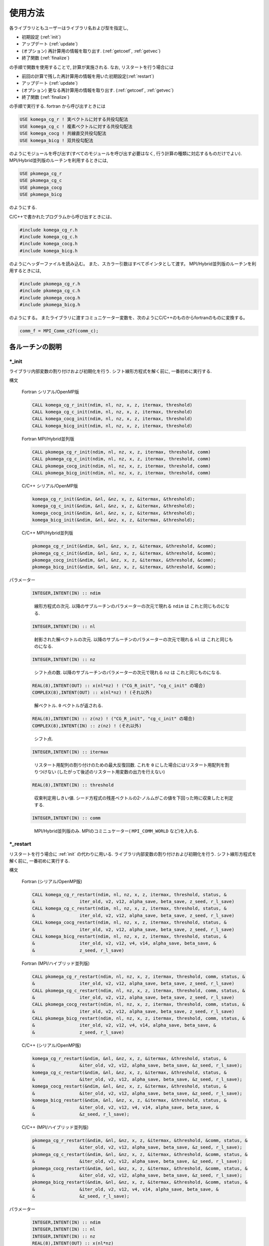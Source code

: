 使用方法
========

各ライブラリともユーザーはライブラリ名および型を指定し,

-  初期設定 (:ref:`init`)

-  アップデート (:ref:`update`)

-  (オプション) 再計算用の情報を取り出す. (:ref:`getcoef`, :ref:`getvec`)

-  終了関数 (:ref:`finalize`)

の手順で関数を使用することで, 計算が実施される. なお,
リスタートを行う場合には

-  前回の計算で残した再計算用の情報を用いた初期設定(:ref:`restart`)

-  アップデート (:ref:`update`)

-  (オプション) 更なる再計算用の情報を取り出す. (:ref:`getcoef`, :ref:`getvec`)

-  終了関数 (:ref:`finalize`)

の手順で実行する. fortran から呼び出すときには

.. code-block:: fortran

   USE komega_cg_r ! 実ベクトルに対する共役勾配法
   USE komega_cg_c ! 複素ベクトルに対する共役勾配法
   USE komega_cocg ! 共線直交共役勾配法
   USE komega_bicg ! 双共役勾配法

のようにモジュールを呼び出す(すべてのモジュールを呼び出す必要はなく,
行う計算の種類に対応するものだけでよい). 
MPI/Hybrid並列版のルーチンを利用するときには,

.. code-block:: fortran

   USE pkomega_cg_r
   USE pkomega_cg_c
   USE pkomega_cocg
   USE pkomega_bicg

のようにする.

C/C++で書かれたプログラムから呼び出すときには、

.. code-block:: c

    #include komega_cg_r.h
    #include komega_cg_c.h
    #include komega_cocg.h
    #include komega_bicg.h

のようにヘッダーファイルを読み込む。
また、スカラー引数はすべてポインタとして渡す。
MPI/Hybrid並列版のルーチンを利用するときには,

.. code-block:: c

    #include pkomega_cg_r.h
    #include pkomega_cg_c.h
    #include pkomega_cocg.h
    #include pkomega_bicg.h

のようにする。
またライブラリに渡すコミュニケーター変数を、次のようにC/C++のものからfortranのものに変換する。

.. code-block:: c

      comm_f = MPI_Comm_c2f(comm_c);

各ルーチンの説明
----------------

.. _init:

\*_init
~~~~~~~

ライブラリ内部変数の割り付けおよび初期化を行う.
シフト線形方程式を解く前に, 一番初めに実行する.

構文

   Fortran シリアル/OpenMP版

   .. code-block:: fortran

      CALL komega_cg_r_init(ndim, nl, nz, x, z, itermax, threshold)
      CALL komega_cg_c_init(ndim, nl, nz, x, z, itermax, threshold)
      CALL komega_cocg_init(ndim, nl, nz, x, z, itermax, threshold)
      CALL komega_bicg_init(ndim, nl, nz, x, z, itermax, threshold)

   Fortran MPI/Hybrid並列版

   .. code-block:: fortran

      CALL pkomega_cg_r_init(ndim, nl, nz, x, z, itermax, threshold, comm)
      CALL pkomega_cg_c_init(ndim, nl, nz, x, z, itermax, threshold, comm)
      CALL pkomega_cocg_init(ndim, nl, nz, x, z, itermax, threshold, comm)
      CALL pkomega_bicg_init(ndim, nl, nz, x, z, itermax, threshold, comm)

   C/C++ シリアル/OpenMP版

   .. code-block:: c

      komega_cg_r_init(&ndim, &nl, &nz, x, z, &itermax, &threshold);
      komega_cg_c_init(&ndim, &nl, &nz, x, z, &itermax, &threshold);
      komega_cocg_init(&ndim, &nl, &nz, x, z, &itermax, &threshold);
      komega_bicg_init(&ndim, &nl, &nz, x, z, &itermax, &threshold);

   C/C++ MPI/Hybrid並列版

   .. code-block:: c

      pkomega_cg_r_init(&ndim, &nl, &nz, x, z, &itermax, &threshold, &comm);
      pkomega_cg_c_init(&ndim, &nl, &nz, x, z, &itermax, &threshold, &comm);
      pkomega_cocg_init(&ndim, &nl, &nz, x, z, &itermax, &threshold, &comm);
      pkomega_bicg_init(&ndim, &nl, &nz, x, z, &itermax, &threshold, &comm);

パラメーター

   .. code-block:: fortran

      INTEGER,INTENT(IN) :: ndim
   ..

      線形方程式の次元.
      以降のサブルーチンのパラメーターの次元で現れる ``ndim`` は
      これと同じものになる.

   .. code-block:: fortran

      INTEGER,INTENT(IN) :: nl
   ..

      射影された解ベクトルの次元.
      以降のサブルーチンのパラメーターの次元で現れる ``nl`` は
      これと同じものになる.

   .. code-block:: fortran
                
      INTEGER,INTENT(IN) :: nz
   ..

      シフト点の数.
      以降のサブルーチンのパラメーターの次元で現れる ``nz`` は
      これと同じものになる.

   .. code-block:: fortran

      REAL(8),INTENT(OUT) :: x(nl*nz) ! ("CG_R_init", "cg_c_init" の場合)
      COMPLEX(8),INTENT(OUT) :: x(nl*nz) ! (それ以外)
   ..

      解ベクトル. ``0`` ベクトルが返される.

   .. code-block:: fortran

      REAL(8),INTENT(IN) :: z(nz) ! ("CG_R_init", "cg_c_init" の場合)
      COMPLEX(8),INTENT(IN) :: z(nz) ! (それ以外)
   ..

      シフト点.
         
   .. code-block:: fortran
                   
      INTEGER,INTENT(IN) :: itermax
   ..

      リスタート用配列の割り付けのための最大反復回数.
      これを ``0`` にした場合にはリスタート用配列を割りつけない
      (したがって後述のリスタート用変数の出力を行えない)

   .. code-block:: fortran

      REAL(8),INTENT(IN) :: threshold
   ..

      収束判定用しきい値.
      シード方程式の残差ベクトルの2-ノルムがこの値を下回った時に収束したと判定する.

   .. code-block:: fortran
                   
      INTEGER,INTENT(IN) :: comm
   ..

      MPI/Hybrid並列版のみ.
      MPIのコミニュケーター( ``MPI_COMM_WORLD`` など)を入れる.

.. _restart:
   
\*_restart
~~~~~~~~~~

リスタートを行う場合に :ref:`init` の代わりに用いる.
ライブラリ内部変数の割り付けおよび初期化を行う.
シフト線形方程式を解く前に, 一番初めに実行する.

構文

   Fortran (シリアル/OpenMP版)

   .. code-block:: fortran

      CALL komega_cg_r_restart(ndim, nl, nz, x, z, itermax, threshold, status, &
      &                 iter_old, v2, v12, alpha_save, beta_save, z_seed, r_l_save)
      CALL komega_cg_c_restart(ndim, nl, nz, x, z, itermax, threshold, status, &
      &                 iter_old, v2, v12, alpha_save, beta_save, z_seed, r_l_save)
      CALL komega_cocg_restart(ndim, nl, nz, x, z, itermax, threshold, status, &
      &                 iter_old, v2, v12, alpha_save, beta_save, z_seed, r_l_save)
      CALL komega_bicg_restart(ndim, nl, nz, x, z, itermax, threshold, status, &
      &                 iter_old, v2, v12, v4, v14, alpha_save, beta_save, &
      &                 z_seed, r_l_save)

   Fortran (MPI/ハイブリッド並列版)

   .. code-block:: fortran
                   
      CALL pkomega_cg_r_restart(ndim, nl, nz, x, z, itermax, threshold, comm, status, &
      &                 iter_old, v2, v12, alpha_save, beta_save, z_seed, r_l_save)
      CALL pkomega_cg_c_restart(ndim, nl, nz, x, z, itermax, threshold, comm, status, &
      &                 iter_old, v2, v12, alpha_save, beta_save, z_seed, r_l_save)
      CALL pkomega_cocg_restart(ndim, nl, nz, x, z, itermax, threshold, comm, status, &
      &                 iter_old, v2, v12, alpha_save, beta_save, z_seed, r_l_save)
      CALL pkomega_bicg_restart(ndim, nl, nz, x, z, itermax, threshold, comm, status, &
      &                 iter_old, v2, v12, v4, v14, alpha_save, beta_save, &
      &                 z_seed, r_l_save)

   C/C++ (シリアル/OpenMP版)

   .. code-block:: c

      komega_cg_r_restart(&ndim, &nl, &nz, x, z, &itermax, &threshold, status, &
      &                 &iter_old, v2, v12, alpha_save, beta_save, &z_seed, r_l_save);
      komega_cg_c_restart(&ndim, &nl, &nz, x, z, &itermax, &threshold, status, &
      &                 &iter_old, v2, v12, alpha_save, beta_save, &z_seed, r_l_save);
      komega_cocg_restart(&ndim, &nl, &nz, x, z, &itermax, &threshold, status, &
      &                 &iter_old, v2, v12, alpha_save, beta_save, &z_seed, r_l_save);
      komega_bicg_restart(&ndim, &nl, &nz, x, z, &itermax, &threshold, status, &
      &                 &iter_old, v2, v12, v4, v14, alpha_save, beta_save, &
      &                 &z_seed, r_l_save);

   C/C++ (MPI/ハイブリッド並列版)

   .. code-block:: c

      pkomega_cg_r_restart(&ndim, &nl, &nz, x, z, &itermax, &threshold, &comm, status, &
      &                 &iter_old, v2, v12, alpha_save, beta_save, &z_seed, r_l_save);
      pkomega_cg_c_restart(&ndim, &nl, &nz, x, z, &itermax, &threshold, &comm, status, &
      &                 &iter_old, v2, v12, alpha_save, beta_save, &z_seed, r_l_save);
      pkomega_cocg_restart(&ndim, &nl, &nz, x, z, &itermax, &threshold, &comm, status, &
      &                 &iter_old, v2, v12, alpha_save, beta_save, &z_seed, r_l_save);
      pkomega_bicg_restart(&ndim, &nl, &nz, x, z, &itermax, &threshold, &comm, status, &
      &                 &iter_old, v2, v12, v4, v14, alpha_save, beta_save, &
      &                 &z_seed, r_l_save);

パラメーター

   .. code-block:: fortran

      INTEGER,INTENT(IN) :: ndim
      INTEGER,INTENT(IN) :: nl
      INTEGER,INTENT(IN) :: nz
      REAL(8),INTENT(OUT) :: x(nl*nz)
      REAL(8),INTENT(IN) :: z(nz) ! ("CG_R_restart", "cg_c_restart" の場合)
      COMPLEX(8),INTENT(IN) :: z(nz) ! (それ以外)
      INTEGER,INTENT(IN) :: itermax
      REAL(8),INTENT(IN) :: threshold
      INTEGER,INTENT(IN) :: comm
   ..
   
      :ref:`init` と同様.

   .. code-block:: fortran

      INTEGER,INTENT(OUT) :: status(3)
   ..
   
      エラーコードを返す.

      第一成分( ``status(1)``)
      
         解が収束した場合,
         もしくは計算が破綻した場合には現在の総反復回数に
         マイナスが付いた値が返される.
         それ以外の場合には現在の総反復回数(マイナスが付かない)が返される.
         ``status(1)`` が正の値の時のみ反復を続行できる.
         それ以外の場合は反復を進めても有意な結果は得られない.

      第二成分( ``status(2)``)
   
         ``itermax`` を有限にして, かつ ``itermax`` 回の反復で
         収束に達しなかった場合には ``1`` が返される.
         :math:`\alpha` が発散した場合には ``2`` が返される.
         :math:`\pi_{\rm seed}` が0にになった場合には ``3`` が返される.
         ``COCG_restart`` もしくは ``BiCG_restart`` で,
         残差ベクトルと影の残差ベクトルが直交した場合には ``4`` が返される.
         それ以外の場合には ``0`` が返される.

      第三成分( ``status(3)``)
      
         シード点のindexが返される.

   .. code-block:: fortran
                   
      INTEGER,INTENT(IN) :: iter_old
   ..
   
      先行する計算での反復回数.

   .. code-block:: fortran

      REAL(8),INTENT(IN) :: v2(ndim) ! ("CG_R_restart" の場合)
      COMPLEX(8),INTENT(IN) :: v2(ndim) ! (それ以外)
   ..
   
      先行する計算での最後の残差ベクトル.

   .. code-block:: fortran

      REAL(8),INTENT(IN) :: v12(ndim) ! ("CG_R_restart" の場合)
      COMPLEX(8),INTENT(IN) :: v12(ndim) ! (それ以外)
   ..

      先行する計算での最後から2番目の残差ベクトル.

   .. code-block:: fortran

      REAL(8),INTENT(IN) :: alpha_save(iter_old) ! ("CG_R_restart", "cg_c_restart"の場合)
      COMPLEX(8),INTENT(IN) :: alpha_save(iter_old) ! (それ以外)
   ..                   

      先行する計算での各反復での(Bi)CG法のパラメーター :math:`\alpha`.

   .. code-block:: fortran

      REAL(8),INTENT(IN) :: beta_save(iter_old) ! ("CG_R_restart", "cg_c_restart"の場合)
      COMPLEX(8),INTENT(IN) :: beta_save(iter_old) ! (それ以外)
   ..                   

      先行する計算での各反復での(Bi)CG法のパラメーター :math:`\beta`.

   .. code-block:: fortran

      REAL(8),INTENT(IN) :: z_seed ! ("CG_R_restart", "cg_c_restart"の場合)
      COMPLEX(8),INTENT(IN) :: z_seed ! (それ以外)
   ..                   

      先行する計算でのシードシフト.

   .. code-block:: fortran

      REAL(8),INTENT(IN) :: r_l_save(nl,iter_old) ! ("CG_R_restart"の場合)
      COMPLEX(8),INTENT(IN) :: r_l_save(nl,iter_old) ! (それ以外)
   ..                   

      先行する計算での各反復での射影された残差ベクトル.

   .. code-block:: fortran

      REAL(8),INTENT(IN) :: v4(ndim) ! ("CG_R_restart" の場合)
      COMPLEX(8),INTENT(IN) :: v4(ndim) ! (それ以外)
   ..
   
      ``BiCG_restart`` の場合のみ使用.
      先行する計算での最後の影の残差ベクトル.

   .. code-block:: fortran

      REAL(8),INTENT(IN) :: v14(ndim) ! ("CG_R_restart" の場合)
      COMPLEX(8),INTENT(IN) :: v14(ndim) ! (それ以外)
   ..

      ``BiCG_restart`` の場合のみ使用.
      先行する計算での最後から2番目の影の残差ベクトル.

.. _update:
      
\*_update
~~~~~~~~~

ループ内で行列ベクトル積と交互に呼ばれて解を更新する.

構文

   Fortran (シリアル/OpenMPI版)

   .. code-block:: fortran

      CALL komega_cg_r_update(v12, v2, x, r_l, status)
      CALL komega_cg_c_update(v12, v2, x, r_l, status)
      CALL komega_cocg_update(v12, v2, x, r_l, status)
      CALL komega_bicg_update(v12, v2, v14, v4, x, r_l, status)

   Fortran (MPI/ハイブリッド並列版)

   .. code-block:: fortran

      CALL pkomega_cg_r_update(v12, v2, x, r_l, status)
      CALL pkomega_cg_c_update(v12, v2, x, r_l, status)
      CALL pkomega_cocg_update(v12, v2, x, r_l, status)
      CALL pkomega_bicg_update(v12, v2, v14, v4, x, r_l, status)

   C/C++ (シリアル/OpenMPI版)

   .. code-block:: c

      komega_cg_r_update(v12, v2, x, r_l, status);
      komega_cg_c_update(v12, v2, x, r_l, status);
      komega_cocg_update(v12, v2, x, r_l, status);
      komega_bicg_update(v12, v2, v14, v4, x, r_l, status);

   C/C++ (MPI/ハイブリッド並列版)

   .. code-block:: c

      pkomega_cg_r_update(v12, v2, x, r_l, status);
      pkomega_cg_c_update(v12, v2, x, r_l, status);
      pkomega_cocg_update(v12, v2, x, r_l, status);
      pkomega_bicg_update(v12, v2, v14, v4, x, r_l, status);

   パラメーター

   .. code-block:: fortran

      REAL(8),INTENT(INOUT) :: v12(ndim) ! ("CG_R_update" の場合)
      COMPLEX(8),INTENT(INOUT) :: v12(ndim) ! (それ以外)
   ..

      入力は残差ベクトル( ``v2``)と行列の積. 出力は,
      更新された残差ベクトルの2-ノルムが,
      先頭の要素に格納される(これは収束の具合を表示して調べる時などに用いる).

   .. code-block:: fortran

      REAL(8),INTENT(INOUT) :: v2(ndim) ! ("CG_R_update" の場合)
      COMPLEX(8),INTENT(INOUT) :: v2(ndim) ! (それ以外)
   ..
   
      入力は残差ベクトル.
      出力は更新された残差ベクトル.

   .. code-block:: fortran

      REAL(8),INTENT(IN) :: v14(ndim) ! ("CG_R_update" の場合)
      COMPLEX(8),INTENT(IN) :: v14(ndim) ! (それ以外)
   ..

      影の残差ベクトル( ``v4``)と行列の積.

   .. code-block:: fortran

      REAL(8),INTENT(INOUT) :: v4(ndim) ! ("CG_R_update" の場合)
      COMPLEX(8),INTENT(INOUT) :: v4(ndim) ! (それ以外)
   ..

      入力は影の残差ベクトル.
      出力は更新された影の残差ベクトル.

   .. code-block:: fortran

      INTEGER,INTENT(OUT) :: status(3)
   ..
   
      エラーコードを返す.

      第一成分( ``status(1)``)
      
         解が収束した場合,
         もしくは計算が破綻した場合には現在の総反復回数に
         マイナスが付いた値が返される.
         それ以外の場合には現在の総反復回数(マイナスが付かない)が返される.
         ``status(1)`` が正の値の時のみ反復を続行できる.
         それ以外の場合は反復を進めても有意な結果は得られない.

      第二成分( ``status(2)``)
      
         :ref:`init` ルーチンで, ``itermax`` を有限にして,
         かつ ``itermax`` 回の反復で
         収束に達しなかった場合には ``1`` が返される.
         :math:`\alpha` が発散した場合には ``2`` が返される.
         :math:`\pi_{\rm seed}` が0にになった場合には ``3`` が返される.
         ``COCG_update`` もしくは ``BiCG_update`` で,
         残差ベクトルと影の残差ベクトルが直交した場合には ``4`` が返される.
         それ以外の場合には ``0`` が返される.

      第三成分( ``status(3)``)
      
         シード点のindexが返される.

.. _getcoef:
         
\*_getcoef
~~~~~~~~~~

後でリスタートをするときに必要な係数を取得する.
このルーチンを呼び出すためには,
:ref:`init` ルーチンで ``itermax`` を ``0`` 以外の値にしておく必要がある.
     
また, このルーチンで使われる総反復回数 (``iter_old``) は :ref:`update` の出力 ``status``
を用いて次のように計算される.

.. code-block:: fortran

   iter_old = ABS(status(1))

構文

   Fortran (シリアル/OpenMP版)

   .. code-block:: fortran

       CALL komega_cg_r_getcoef(alpha_save, beta_save, z_seed, r_l_save)
       CALL komega_cg_c_getcoef(alpha_save, beta_save, z_seed, r_l_save)
       CALL komega_cocg_getcoef(alpha_save, beta_save, z_seed, r_l_save)
       CALL komega_bicg_getcoef(alpha_save, beta_save, z_seed, r_l_save)

   Fortran (MPI/ハイブリッド並列版)

   .. code-block:: fortran

       CALL pkomega_cg_r_getcoef(alpha_save, beta_save, z_seed, r_l_save)
       CALL pkomega_cg_c_getcoef(alpha_save, beta_save, z_seed, r_l_save)
       CALL pkomega_cocg_getcoef(alpha_save, beta_save, z_seed, r_l_save)
       CALL pkomega_bicg_getcoef(alpha_save, beta_save, z_seed, r_l_save)

   C/C++ (シリアル/OpenMP版)

   .. code-block:: c

       komega_cg_r_getcoef(alpha_save, beta_save, &z_seed, r_l_save);
       komega_cg_c_getcoef(alpha_save, beta_save, &z_seed, r_l_save);
       komega_cocg_getcoef(alpha_save, beta_save, &z_seed, r_l_save);
       komega_bicg_getcoef(alpha_save, beta_save, &z_seed, r_l_save);

   C/C++ (MPI/ハイブリッド並列版)

   .. code-block:: c

       pkomega_cg_r_getcoef(alpha_save, beta_save, &z_seed, r_l_save);
       pkomega_cg_c_getcoef(alpha_save, beta_save, &z_seed, r_l_save);
       pkomega_cocg_getcoef(alpha_save, beta_save, &z_seed, r_l_save);
       pkomega_bicg_getcoef(alpha_save, beta_save, &z_seed, r_l_save);

パラメーター

   .. code-block:: fortran

      REAL(8),INTENT(OUT) :: alpha_save(iter_old) ! ("CG_R_restart", "cg_c_restart"の場合)
      COMPLEX(8),INTENT(OUT) :: alpha_save(iter_old) ! (それ以外)
   ..
   
      各反復での(Bi)CG法のパラメーター :math:`\alpha`.

   .. code-block:: fortran

      REAL(8),INTENT(OUT) :: beta_save(iter_old) ! ("CG_R_restart", "cg_c_restart"の場合)
      COMPLEX(8),INTENT(OUT) :: beta_save(iter_old) ! (それ以外)
   ..                   

      各反復での(Bi)CG法のパラメーター :math:`\beta`.

   .. code-block:: fortran

      REAL(8),INTENT(OUT) :: z_seed ! ("CG_R_restart", "cg_c_restart"の場合)
      COMPLEX(8),INTENT(OUT) :: z_seed ! (それ以外)
   ..                   

      シードシフト.

   .. code-block:: fortran

      REAL(8),INTENT(IN) :: r_l_save(nl,iter_old) ! ("CG_R_restart"の場合)
      COMPLEX(8),INTENT(IN) :: r_l_save(nl,iter_old) ! (それ以外)
   ..                   

      各反復での射影された残差ベクトル.

.. _getvec:
      
\*_getvec
~~~~~~~~~

後でリスタートをするときに必要な残差ベクトルを取得する.
このルーチンを呼び出すためには,
:ref:`init` ルーチンで ``itermax`` を ``0`` 以外の値にしておく必要がある.

構文

   Fortran (シリアル/OpenMP版)

   .. code-block:: fortran

       CALL komega_cg_r_getvec(r_old)
       CALL komega_cg_c_getvec(r_old)
       CALL komega_cocg_getvec(r_old)
       CALL komega_bicg_getvec(r_old, r_tilde_old)

   Fortran (MPI/ハイブリッド並列版)

   .. code-block:: fortran

       CALL pkomega_cg_r_getvec(r_old)
       CALL pkomega_cg_c_getvec(r_old)
       CALL pkomega_cocg_getvec(r_old)
       CALL pkomega_bicg_getvec(r_old, r_tilde_old)

   C/C++ (シリアル/OpenMP版)

   .. code-block:: c

       komega_cg_r_getvec(r_old);
       komega_cg_c_getvec(r_old);
       komega_cocg_getvec(r_old);
       komega_bicg_getvec(r_old, r_tilde_old);

   C/C++ (MPI/ハイブリッド並列版)

   .. code-block:: c

       pkomega_cg_r_getvec(r_old);
       pkomega_cg_c_getvec(r_old);
       pkomega_cocg_getvec(r_old);
       pkomega_bicg_getvec(r_old, r_tilde_old);

パラメーター

   .. code-block:: fortran

      REAL(8),INTENT(OUT) :: r_old(ndim) ! ("CG_R_getvec" の場合)
      COMPLEX(8),INTENT(OUT) :: r_old(ndim) ! (それ以外)
   ..

      先行する計算での最後から2番目の残差ベクトル.

   .. code-block:: fortran

      COMPLEX(8),INTENT(OUT) :: r_tilde_old(ndim)
   ..

      ``BiCG_getvec`` の場合のみ使用.
      先行する計算での最後から2番目の影の残差ベクトル.

\*_getresidual
~~~~~~~~~~~~~~

各シフト点での残差ベクトルの2-ノルムを取得する. 
このルーチンは :ref:`init` と :ref:`finalize` の間の
任意の場所で呼び出すことが出来る. また,
いつ何回呼び出しても最終的な計算結果には影響を与えない.

構文

   Fortran (シリアル/OpenMP版)

   .. code-block:: fortran

       CALL komega_cg_r_getresidual(res)
       CALL komega_cg_c_getresidual(res)
       CALL komega_cocg_getresidual(res)
       CALL komega_bicg_getresidual(res)

   Fortran (MPI/ハイブリッド並列版)

   .. code-block:: fortran

       CALL pkomega_cg_r_getresidual(res)
       CALL pkomega_cg_c_getresidual(res)
       CALL pkomega_cocg_getresidual(res)
       CALL pkomega_bicg_getresidual(res)

   C/C++ (シリアル/OpenMP版)

   .. code-block:: c

       komega_cg_r_getresidual(res);
       komega_cg_c_getresidual(res);
       komega_cocg_getresidual(res);
       komega_bicg_getresidual(res);

   C/C++ (MPI/ハイブリッド並列版)

   .. code-block:: c

       pkomega_cg_r_getresidual(res);
       pkomega_cg_c_getresidual(res);
       pkomega_cocg_getresidual(res);
       pkomega_bicg_getresidual(res);

パラメーター

   .. code-block:: fortran

      COMPLEX(8),INTENT(OUT) :: res(nz)
   ..

      各シフト点での残差ベクトルの2-ノルム.

.. _finalize:
      
\*_finalize
~~~~~~~~~~~

ライブラリ内部で割りつけた配列のメモリを解放する.

構文

   Fortran (シリアル/OpenMP版)

   .. code-block:: fortran

       CALL komega_cg_r_finalize()
       CALL komega_cg_c_finalize()
       CALL komega_cocg_finalize()
       CALL komega_bicg_finalize()

   Fortran (MPI/ハイブリッド並列版)

   .. code-block:: fortran

       CALL pkomega_cg_r_finalize()
       CALL pkomega_cg_c_finalize()
       CALL pkomega_cocg_finalize()
       CALL pkomega_bicg_finalize()

   C/C++ (シリアル/OpenMP版)

   .. code-block:: c

       komega_cg_r_finalize();
       komega_cg_c_finalize();
       komega_cocg_finalize();
       komega_bicg_finalize();

   C/C++ (MPI/ハイブリッド並列版)

   .. code-block:: c

       pkomega_cg_r_finalize();
       pkomega_cg_c_finalize();
       pkomega_cocg_finalize();
       pkomega_bicg_finalize();

Shifted BiCGライブラリを使用したソースコードの例
------------------------------------------------

以下, 代表的な例としてShifted BiCGライブラリの場合の使用方法を記載する.

.. code-block:: fortran

   PROGRAM my_prog
     !
     USE komega_bicg, ONLY : komega_bicg_init, komega_bicg_restart, &
     &                       komega_bicg_update, komega_bicg_getcoef, &
     &                       komega_bicg_getvec, komega_bicg_finalize
     USE solve_cc_routines, ONLY : input_size, input_restart, &
     &                             projection, &
     &                             hamiltonian_prod, generate_system, &
     &                             output_restart, output_result
     !
     IMPLICIT NONE
     !
     INTEGER,SAVE :: &
     & ndim,    & ! Size of Hilvert space
     & nz,      & ! Number of frequencies
     & nl,      & ! Number of Left vector
     & itermax, & ! Max. number of iteraction
     & iter_old   ! Number of iteraction of previous run
     !
     REAL(8),SAVE :: &
     & threshold ! Convergence Threshold
     !
     COMPLEX(8),SAVE :: &
     & z_seed ! Seed frequency
     !
     COMPLEX(8),ALLOCATABLE,SAVE :: &
     & z(:)         ! (nz): Frequency
     !
     COMPLEX(8),ALLOCATABLE,SAVE :: &
     & ham(:,:), &
     & rhs(:), &
     & v12(:), v2(:), & ! (ndim): Working vector
     & v14(:), v4(:), & ! (ndim): Working vector
     & r_l(:), & ! (nl) : Projeccted residual vector 
     & x(:,:) ! (nl,nz) : Projected result 
     !
     ! Variables for Restart
     !
     COMPLEX(8),ALLOCATABLE,SAVE :: &
     & alpha(:), beta(:) ! (iter_old) 
     !
     COMPLEX(8),ALLOCATABLE,SAVE :: &
     & r_l_save(:,:) ! (nl,iter_old) Projected residual vectors
     !
     ! Variables for Restart
     !
     INTEGER :: &
     & iter,    & ! Counter for Iteration
     & status(3)
     !
     LOGICAL :: &
     & restart_in, & ! If .TRUE., sestart from the previous result
     & restart_out   ! If .TRUE., save datas for the next run
     !
     ! Input Size of vectors, numerical conditions
     !
     CALL input_size(ndim,nl,nz)
     CALL input_condition(itermax,threshold,restart_in,restart_out)
     !
     ALLOCATE(v12(ndim), v2(ndim), v14(ndim), v4(ndim), r_l(nl), &
     &        x(nl,nz), z(nz), ham(ndim,ndim), rhs(ndim))
     !
     CALL generate_system(ndim, ham, rhs, z)
     !
     WRITE(*,*)
     WRITE(*,*) "#####  CG Initialization  #####"
     WRITE(*,*)
     !
     IF(restart_in) THEN
       !
       CALL input_restart(iter_old, zseed, alpha, beta, r_l_save)
       !
       IF(restart_out) THEN
          CALL komega_bicg_restart( &
          &    ndim, nl, nz, x, z, itermax, threshold, &
          &    status, iter_old, v2, v12, v4, v14, alpha, &
          &    beta, z_seed, r_l_save)
       ELSE
          CALL komega_bicg_restart( &
          &    ndim, nl, nz, x, z, 0, threshold, &
          &    status, iter_old, v2, v12, v4, v14, alpha, &
          &    beta, z_seed, r_l_save)
       END IF
       !
       ! These vectors were saved in BiCG routine
       !
       DEALLOCATE(alpha, beta, r_l_save)
       !
       IF(status(1) /= 0) GOTO 10
       !
     ELSE
        !
        ! Generate Right Hand Side Vector
        !
        v2(1:ndim) = rhs(1:ndim)
        v4(1:ndim) = CONJG(v2(1:ndim))
        !v4(1:ndim) = v2(1:ndim)
        !
        IF(restart_out) THEN
           CALL komega_bicg_init(ndim, nl, nz, x, z, termax, threshold)
        ELSE
           CALL komega_bicg_init(ndim, nl, nz, x, z, 0, threshold)
        END IF
        !
     END IF
     !
     ! BiCG Loop
     !
     WRITE(*,*)
     WRITE(*,*) "#####  CG Iteration  #####"
     WRITE(*,*)
     !
     DO iter = 1, itermax
        !
        ! Projection of Residual vector into the space
        ! spaned by left vectors
        !
        r_l(1:nl) = projection(v2(1:nl))
        !
        ! Matrix-vector product
        !
        CALL hamiltonian_prod(Ham, v2, v12)
        CALL hamiltonian_prod(Ham, v4, v14)
        !
        ! Update result x with BiCG
        !
        CALL komega_bicg_update(v12, v2, v14, v4, x, r_l, status)
        !
        WRITE(*,'(a,i,a,3i,a,e15.5)') "lopp : ", iter, &
        &                             ", status : ", status(1:3), &
        &                             ", Res. : ", DBLE(v12(1))
        IF(status(1) < 0) EXIT
        !
     END DO
     !
     IF(status(2) == 0) THEN
        WRITE(*,*) "  Converged in iteration ", ABS(status(1))
     ELSE IF(status(2) == 1) THEN
        WRITE(*,*) "  Not Converged in iteration ", ABS(status(1))
     ELSE IF(status(2) == 2) THEN
        WRITE(*,*) "  Alpha becomes infinity", ABS(status(1))
     ELSE IF(status(2) == 3) THEN
        WRITE(*,*) "  Pi_seed becomes zero", ABS(status(1))
     ELSE IF(status(2) == 4) THEN
     WRITE(*,*) "  Residual & Shadow residual are orthogonal", &
     &          ABS(status(1))
     END IF
     !
     ! Total number of iteration
     !
     iter_old = ABS(status(1))
     !
     ! Get these vectors for restart in the Next run
     !
     IF(restart_out) THEN
        !
        ALLOCATE(alpha(iter_old), beta(iter_old), r_l_save(nl,iter_old))
        !
        CALL komega_bicg_getcoef(alpha, beta, z_seed, r_l_save)
        CALL komega_bicg_getvec(v12,v14)
        !
        CALL output_restart(iter_old, z_seed, alpha, beta, &
        &                   r_l_save, v12, v14)
        !
        DEALLOCATE(alpha, beta, r_l_save)
        !     
     END IF
     !
   10 CONTINUE
     !
     ! Deallocate all intrinsic vectors
     !
     CALL komega_bicg_finalize()
     !
     ! Output to a file
     !
     CALL output_result(nl, nz, z, x, r_l)
     !
     DEALLOCATE(v12, v2, v14, v4, r_l, x, z)
     !
     WRITE(*,*)
     WRITE(*,*) "#####  Done  #####"
     WRITE(*,*)
     !
   END PROGRAM my_prog

